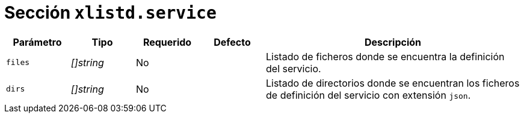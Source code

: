 [[options-xlistd-service]]
= Sección `xlistd.service`

[cols="1,1,1,1,4"]
|===
| Parámetro | Tipo | Requerido | Defecto | Descripción

| `files` | _[]string_ | No |
|  Listado de ficheros donde se encuentra la definición del servicio.

| `dirs` | _[]string_ | No |
|  Listado de directorios donde se encuentran los ficheros de definición del servicio con extensión `json`.

|===
